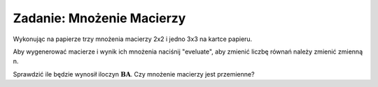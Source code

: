 .. -*- coding: utf-8 -*-


Zadanie: Mnożenie Macierzy
--------------------------

Wykonując na papierze trzy mnożenia macierzy 2x2 i jedno 3x3
na kartce papieru. 

Aby wygenerować macierze i wynik ich mnożenia naciśnij "eveluate", aby zmienić liczbę
równań należy zmienić zmienną n.

Sprawdzić ile będzie wynosił iloczyn
:math:`\boldsymbol{B}\boldsymbol{A}`. Czy mnożenie macierzy jest
przemienne?


.. sagecellserver::

   n = 3
   A=random_matrix(QQ,n,algorithm='echelonizable',rank=n)
   B=random_matrix(QQ,n,algorithm='echelonizable',rank=n)
   html.table([["A","B","AB"],[A,B,A*B]])

